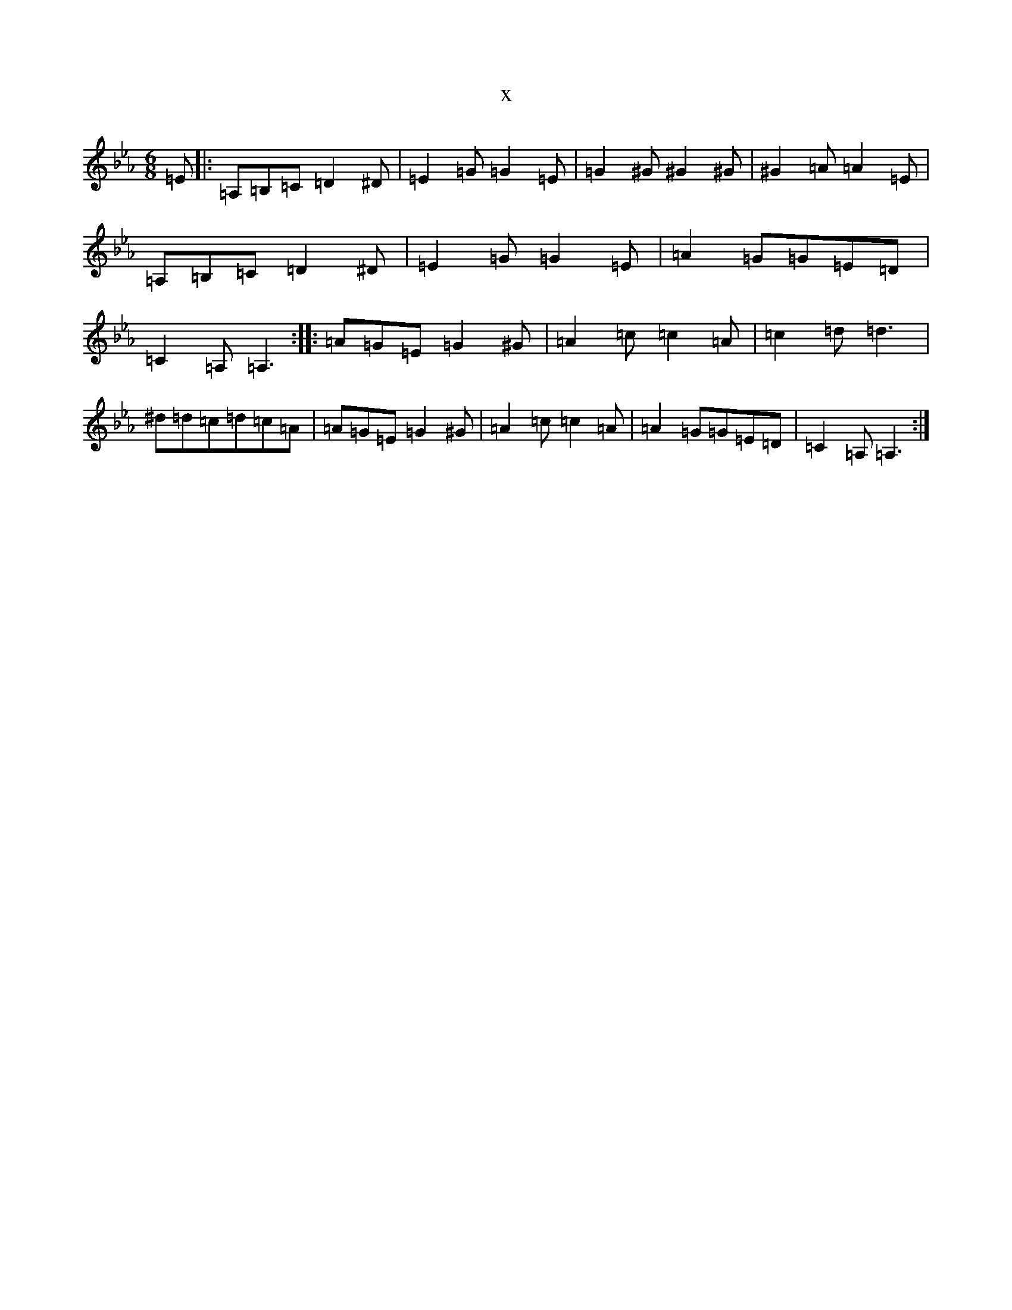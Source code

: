 X:3261
T:x
L:1/8
M:6/8
K: C minor
=E|:=A,=B,=C=D2^D|=E2=G=G2=E|=G2^G^G2^G|^G2=A=A2=E|=A,=B,=C=D2^D|=E2=G=G2=E|=A2=G=G=E=D|=C2=A,=A,3:||:=A=G=E=G2^G|=A2=c=c2=A|=c2=d=d3|^d=d=c=d=c=A|=A=G=E=G2^G|=A2=c=c2=A|=A2=G=G=E=D|=C2=A,=A,3:|